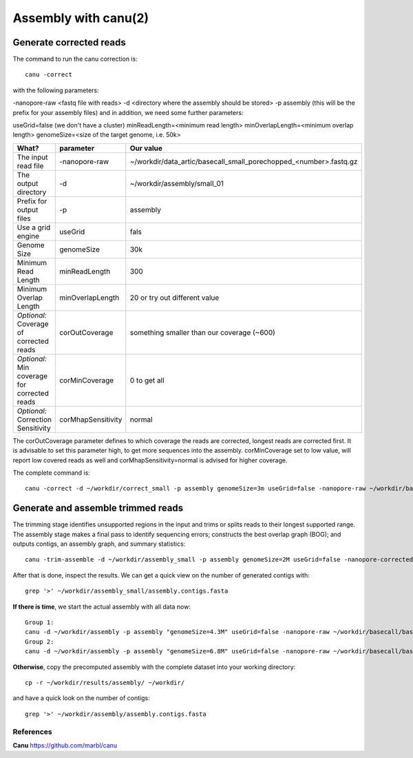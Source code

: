 
Assembly with canu(2)
==================

Generate corrected reads
------------------------


The command to run the canu correction is::

  canu -correct
  
with the following parameters:

-nanopore-raw <fastq file with reads>
-d <directory where the assembly should be stored>
-p assembly (this will be the prefix for your assembly files)
and in addition, we need some further parameters:

useGrid=false (we don't have a cluster)
minReadLength=<minimum read length>
minOverlapLength=<minimum overlap length>
genomeSize=<size of the target genome, i.e. 50k>

+----------------------------------------------+-------------------------+------------------------------------------------------------------+
| What?                                        | parameter               | Our value                                                        |
+==============================================+=========================+==================================================================+
| The input read file                          | -nanopore-raw           | ~/workdir/data_artic/basecall_small_porechopped_<number>.fastq.gz|
+----------------------------------------------+-------------------------+------------------------------------------------------------------+
| The output directory                         | -d                      | ~/workdir/assembly/small_01                                      |
+----------------------------------------------+-------------------------+------------------------------------------------------------------+
| Prefix for output files                      | -p                      | assembly                                                         |
+----------------------------------------------+-------------------------+------------------------------------------------------------------+
| Use a grid engine                            | useGrid                 | fals                                                             |
+----------------------------------------------+-------------------------+------------------------------------------------------------------+
| Genome Size                                  | genomeSize              | 30k                                                              |
+----------------------------------------------+-------------------------+------------------------------------------------------------------+
| Minimum Read Length                          | minReadLength           | 300                                                              |
+----------------------------------------------+-------------------------+------------------------------------------------------------------+
| Minimum Overlap Length                       | minOverlapLength        | 20 or try out different value                                    |
+----------------------------------------------+-------------------------+------------------------------------------------------------------+
| *Optional:* Coverage of corrected reads      | corOutCoverage          | something smaller than our coverage (~600)                       |
+----------------------------------------------+-------------------------+------------------------------------------------------------------+
| *Optional:* Min coverage for corrected reads | corMinCoverage          | 0 to get all                                                     |
+----------------------------------------------+-------------------------+------------------------------------------------------------------+
| *Optional:* Correction Sensitivity           | corMhapSensitivity      | normal                                                           |
+----------------------------------------------+-------------------------+------------------------------------------------------------------+


The corOutCoverage parameter defines to which coverage the reads are corrected, longest reads are corrected first. It is advisable to set this parameter high, to get more sequences into the assembly. corMinCoverage set to low value, will report low covered reads as well and corMhapSensitivity=normal is advised for higher coverage.



The complete command is::

  canu -correct -d ~/workdir/correct_small -p assembly genomeSize=3m useGrid=false -nanopore-raw ~/workdir/basecall_small/basecall.fastq.gz


Generate and assemble trimmed reads
-----------------------------------

The trimming stage identifies unsupported regions in the input and trims or splits reads to their longest supported range. The assembly stage makes a final pass to identify sequencing errors; constructs the best overlap graph (BOG); and outputs contigs, an assembly graph, and summary statistics::

  canu -trim-assemble -d ~/workdir/assembly_small -p assembly genomeSize=2M useGrid=false -nanopore-corrected ~/workdir/correct_small/assembly.correctedReads.fasta.gz

After that is done, inspect the results. We can get a quick view on the number of generated contigs with::

  grep '>' ~/workdir/assembly_small/assembly.contigs.fasta

**If there is time**, we start the actual assembly with all data now::

  Group 1:
  canu -d ~/workdir/assembly -p assembly "genomeSize=4.3M" useGrid=false -nanopore-raw ~/workdir/basecall/basecall_trimmed.fastq.gz
  Group 2:
  canu -d ~/workdir/assembly -p assembly "genomeSize=6.8M" useGrid=false -nanopore-raw ~/workdir/basecall/basecall_trimmed.fastq.gz

**Otherwise**, copy the precomputed assembly with the complete dataset into your working directory::

  cp -r ~/workdir/results/assembly/ ~/workdir/

and have a quick look on the number of contigs::

  grep '>' ~/workdir/assembly/assembly.contigs.fasta




References
^^^^^^^^^^

**Canu** https://github.com/marbl/canu
  
